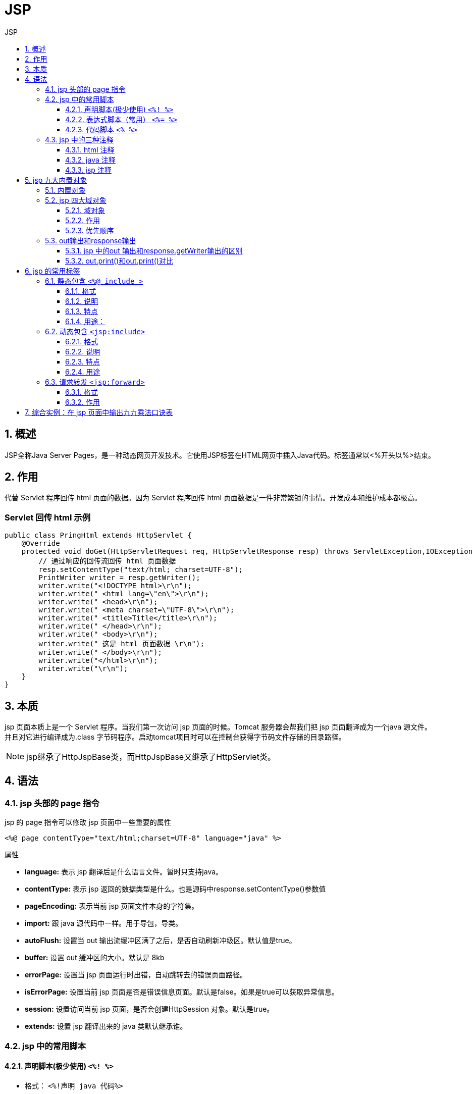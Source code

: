= JSP
:source-highlighter: highlight.js
:source-language: jsp
:toc: left
:toc-title: JSP
:toclevels: 3
:sectnums:

== 概述
JSP全称Java Server Pages，是一种动态网页开发技术。它使用JSP标签在HTML网页中插入Java代码。标签通常以<%开头以%>结束。

== 作用
代替 Servlet 程序回传 html 页面的数据。因为 Servlet 程序回传 html 页面数据是一件非常繁锁的事情。开发成本和维护成本都极高。

[discrete]
=== Servlet 回传 html 示例
----
public class PringHtml extends HttpServlet {
    @Override
    protected void doGet(HttpServletRequest req, HttpServletResponse resp) throws ServletException,IOException {
        // 通过响应的回传流回传 html 页面数据
        resp.setContentType("text/html; charset=UTF-8");
        PrintWriter writer = resp.getWriter();
        writer.write("<!DOCTYPE html>\r\n");
        writer.write(" <html lang=\"en\">\r\n");
        writer.write(" <head>\r\n");
        writer.write(" <meta charset=\"UTF-8\">\r\n");
        writer.write(" <title>Title</title>\r\n");
        writer.write(" </head>\r\n");
        writer.write(" <body>\r\n");
        writer.write(" 这是 html 页面数据 \r\n");
        writer.write(" </body>\r\n");
        writer.write("</html>\r\n");
        writer.write("\r\n");
    }
}
----

== 本质
jsp 页面本质上是一个 Servlet 程序。当我们第一次访问 jsp 页面的时候。Tomcat 服务器会帮我们把 jsp 页面翻译成为一个java 源文件。并且对它进行编译成为.class 字节码程序。启动tomcat项目时可以在控制台获得字节码文件存储的目录路径。

NOTE: jsp继承了HttpJspBase类，而HttpJspBase又继承了HttpServlet类。


== 语法
=== jsp 头部的 page 指令
jsp 的 page 指令可以修改 jsp 页面中一些重要的属性

----
<%@ page contentType="text/html;charset=UTF-8" language="java" %>
----

.属性
- *language:* 表示 jsp 翻译后是什么语言文件。暂时只支持java。
- *contentType:* 表示 jsp 返回的数据类型是什么。也是源码中response.setContentType()参数值
- *pageEncoding:* 表示当前 jsp 页面文件本身的字符集。
- *import:* 跟 java 源代码中一样。用于导包，导类。
- *autoFlush:* 设置当 out 输出流缓冲区满了之后，是否自动刷新冲级区。默认值是true。
- *buffer:* 设置 out 缓冲区的大小。默认是 8kb
- *errorPage:* 设置当 jsp 页面运行时出错，自动跳转去的错误页面路径。
- *isErrorPage:* 设置当前 jsp 页面是否是错误信息页面。默认是false。如果是true可以获取异常信息。
- *session:* 设置访问当前 jsp 页面，是否会创建HttpSession 对象。默认是true。
- *extends:* 设置 jsp 翻译出来的 java 类默认继承谁。

=== jsp 中的常用脚本
==== 声明脚本(极少使用) `<%! %>`
- 格式： `<%!声明 java 代码%>`
- 作用：可以给 jsp 翻译出来的 java 类定义属性、方法、静态代码块和内部类等。

.示例
----
<%!
private Integer id;
private String name;
private static Map<String,Object> map;
%>
----

==== 表达式脚本（常用） `<%= %>`
- 格式： `<%=表达式%>`
- 作用：在jsp 页面上输出数据。如整型，浮点型，字符串，对象。
- 特点：
* 所有的表达式脚本都会被翻译到_jspService() 方法中
* 表达式脚本都会被翻译成为 out.print()输出到页面上
* 由于表达式脚本翻译的内容都在_jspService() 方法中,所以_jspService()方法中的对象(如request, response)都可以直接使用。
* 表达式脚本中的表达式不能以分号结束。

==== 代码脚本 `<% %>`
- 格式: `<%代码%>`
- 作用：在 jsp 页面中，编写自己需要的功能（写的是java 语句）
- 特点：
* 代码脚本翻译之后都在_jspService 方法中
* 代码脚本由于翻译到_jspService()方法中，所以在_jspService()方法中的现有对象都可以直接使用。
* 还可以由多个代码脚本块组合完成一个完整的 java 语句。
* 代码脚本还可以和表达式脚本一起组合使用，在 jsp 页面上输出数据

.示例
----
<%
    int i = 13;
    if (i == 12) {
%>
        <h1><%=i%></h1>
<%
    } else {
%>
        <h1><%=-i%></h1>
<%
    }
%>
----

=== jsp 中的三种注释
==== html 注释
----
<!-- 这是 html 注释 -->
----

html 注释会被翻译到 java 源代码中。在_jspService 方法里，以 out.writer 输出到客户端。

==== java 注释
----
<%
// 单行 java 注释
/* 多行 java 注释 */
%>
----

java 注释会被翻译到 java 源代码中。

==== jsp 注释
----
<%-- 这是 jsp 注释 --%>
----

jsp 注释可以注掉 jsp 页面中所有代码。

== jsp 九大内置对象
=== 内置对象
jsp 中的内置对象，是指 Tomcat 在翻译 jsp 页面成为 Servlet 源代码后，内部提供的九大对象，叫内置对象。

- request: 请求对象
- response: 响应对象
- pageContext: jsp的上下文对象
- session: 会话对象
- application: ServletContext对象
- config: ServletConfig对象
- out: jsp输出流对象
- page: 指向当前jsp的对象
- exception: 异常对象(该对象需要在头部page中将
- isErrorPage属性设置为true才会出现)

=== jsp 四大域对象
==== 域对象
- pageContext (PageContextImpl 类)——当前 jsp 页面范围内有效
- request (HttpServletRequest 类)——一次请求内有效
- session (HttpSession 类)——一个会话范围内有效（打开浏览器访问服务器，直到关闭浏览器）
- application (ServletContext 类)——整个 web 工程范围内都有效（只要web 工程不停止，数据都在）

==== 作用
域对象是可以像 Map 一样存取数据的对象。四个域对象功能一样。不同的是它们对数据的存取范围。

==== 优先顺序
优先顺序分别是，他们从小到大的范围的顺序。

pageContext > request > session > application

=== out输出和response输出
==== jsp 中的out 输出和response.getWriter输出的区别
当jsp页面中所有代码执行完成后会做以下两个操作：

. 执行out.flush0操作，会把out缓冲区中的数据追加写入到response:缓冲区末尾
. 会执行response的刷新操作，把全部数据写给客户端

如上操作会打乱页面输出内容的顺序。故统一**使用out输出**。

==== out.print()和out.print()对比
- out.write() 输出字符串没有问题，输出int类型数据时会将其转为char型，*变成对应的ascii码字符*。
- out.print() 输出任意数据都没有问题（*都转换成为字符串后调用的 write 输出*）

*综上所述，在 jsp 页面中，可以统一使用 out.print()来进行输出。*

== jsp 的常用标签
=== 静态包含 `<%@ include >`
==== 格式
`<%@ include file="/include/footer.jsp"%>`

==== 说明
- file 属性指定你要包含的 jsp 页面的路径
- 地址中第一个斜杠 / 表示为 `http://ip:port/工程路径/` 映射到代码的web 目录

==== 特点
- 静态包含不会翻译被包含的 jsp 页面
+
NOTE: 静态包含是在编译阶段处理的，包含的内容在页面输出之前就被合并了。
- 静态包含其实是把被包含的 jsp 页面的代码拷贝到包含的位置执行输出
+
NOTE: 包含的 JSP 页面的内容会被嵌入到包含它的 JSP 页面中，因此它们共享相同的上下文。

==== 用途：
静态包含适用于将公共的 HTML 结构、导航栏等内容提取为独立的 JSP 页面，然后在不同的页面中进行包含，以避免代码重复。

=== 动态包含 `<jsp:include>`
==== 格式
----
<jsp:include page="/include/footer.jsp">
    <jsp:param name="username" value="bbj"/>
    <jsp:param name="password" value="root"/>
</jsp:include>
----

==== 说明
- page 属性是指定要包含的 jsp 页面的路径
- 动态包含也可以像静态包含一样。把被包含的内容执行输出到包含位置

==== 特点
- 动态包含会把包含的 jsp 页面也翻译成为 java 代码
+ 
NOTE: 动态包含是在运行时处理的，包含的内容在页面输出时才会执行。
- 动态包含底层代码使用如下代码去调用被包含的 jsp 页面执行输出。
+
----
JspRuntimeLibrary.include(request, response, "/include/footer.jsp", out,false);
----
+
NOTE: 包含的 JSP 页面的内容会在运行时执行，因此它们有各自独立的上下文。
- 动态包含可以传递参数

==== 用途
动态包含适用于在页面运行时需要根据条件决定是否包含某个 JSP 页面，或者需要在包含的 JSP 页面中执行一些动态逻辑。

=== 请求转发 `<jsp:forward>`
==== 格式
`<jsp:forward page="/scope2.jsp"></jsp:forward>`

==== 作用
请求转发 page 属性中设置的路径

== 综合实例：在 jsp 页面中输出九九乘法口诀表
----
<h1 align="center">九九乘法口诀表</h1>
<table align="center">
    <%-- 外层循环遍历行 --%>
<%
    for (int i = 1; i <= 9; i++) {
%>
    <tr>
        <%-- 内层循环遍历单元格 --%>
<%
        for (int j = 1; j <= i ; j++) {
%>
        <td><%=j + "*" + i + "=" + (i*j)%></td>
<%      }
%>
    </tr>
<%
    }
%>
</table>
----